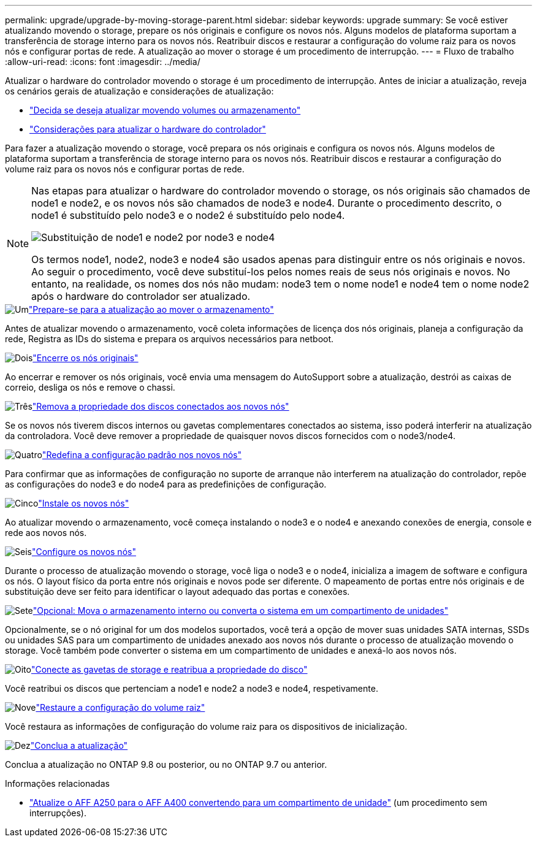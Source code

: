 ---
permalink: upgrade/upgrade-by-moving-storage-parent.html 
sidebar: sidebar 
keywords: upgrade 
summary: Se você estiver atualizando movendo o storage, prepare os nós originais e configure os novos nós. Alguns modelos de plataforma suportam a transferência de storage interno para os novos nós. Reatribuir discos e restaurar a configuração do volume raiz para os novos nós e configurar portas de rede. A atualização ao mover o storage é um procedimento de interrupção. 
---
= Fluxo de trabalho
:allow-uri-read: 
:icons: font
:imagesdir: ../media/


[role="lead"]
Atualizar o hardware do controlador movendo o storage é um procedimento de interrupção. Antes de iniciar a atualização, reveja os cenários gerais de atualização e considerações de atualização:

* link:upgrade-decide-to-use-this-guide.html["Decida se deseja atualizar movendo volumes ou armazenamento"]
* link:upgrade-considerations.html["Considerações para atualizar o hardware do controlador"]


Para fazer a atualização movendo o storage, você prepara os nós originais e configura os novos nós. Alguns modelos de plataforma suportam a transferência de storage interno para os novos nós. Reatribuir discos e restaurar a configuração do volume raiz para os novos nós e configurar portas de rede.

[NOTE]
====
Nas etapas para atualizar o hardware do controlador movendo o storage, os nós originais são chamados de node1 e node2, e os novos nós são chamados de node3 e node4. Durante o procedimento descrito, o node1 é substituído pelo node3 e o node2 é substituído pelo node4.

image:original_to_new_nodes.png["Substituição de node1 e node2 por node3 e node4"]

Os termos node1, node2, node3 e node4 são usados apenas para distinguir entre os nós originais e novos. Ao seguir o procedimento, você deve substituí-los pelos nomes reais de seus nós originais e novos. No entanto, na realidade, os nomes dos nós não mudam: node3 tem o nome node1 e node4 tem o nome node2 após o hardware do controlador ser atualizado.

====
.image:https://raw.githubusercontent.com/NetAppDocs/common/main/media/number-1.png["Um"]link:upgrade-prepare-when-moving-storage.html["Prepare-se para a atualização ao mover o armazenamento"]
[role="quick-margin-para"]
Antes de atualizar movendo o armazenamento, você coleta informações de licença dos nós originais, planeja a configuração da rede, Registra as IDs do sistema e prepara os arquivos necessários para netboot.

.image:https://raw.githubusercontent.com/NetAppDocs/common/main/media/number-2.png["Dois"]link:upgrade-shutdown-remove-original-nodes.html["Encerre os nós originais"]
[role="quick-margin-para"]
Ao encerrar e remover os nós originais, você envia uma mensagem do AutoSupport sobre a atualização, destrói as caixas de correio, desliga os nós e remove o chassi.

.image:https://raw.githubusercontent.com/NetAppDocs/common/main/media/number-3.png["Três"]link:upgrade-remove-disk-ownership-new-nodes.html["Remova a propriedade dos discos conectados aos novos nós"]
[role="quick-margin-para"]
Se os novos nós tiverem discos internos ou gavetas complementares conectados ao sistema, isso poderá interferir na atualização da controladora. Você deve remover a propriedade de quaisquer novos discos fornecidos com o node3/node4.

.image:https://raw.githubusercontent.com/NetAppDocs/common/main/media/number-4.png["Quatro"]link:upgrade-reset-default-configuration-node3-and-node4.html["Redefina a configuração padrão nos novos nós"]
[role="quick-margin-para"]
Para confirmar que as informações de configuração no suporte de arranque não interferem na atualização do controlador, repõe as configurações do node3 e do node4 para as predefinições de configuração.

.image:https://raw.githubusercontent.com/NetAppDocs/common/main/media/number-5.png["Cinco"]link:upgrade-install-new-nodes.html["Instale os novos nós"]
[role="quick-margin-para"]
Ao atualizar movendo o armazenamento, você começa instalando o node3 e o node4 e anexando conexões de energia, console e rede aos novos nós.

.image:https://raw.githubusercontent.com/NetAppDocs/common/main/media/number-6.png["Seis"]link:upgrade-set-up-new-nodes.html["Configure os novos nós"]
[role="quick-margin-para"]
Durante o processo de atualização movendo o storage, você liga o node3 e o node4, inicializa a imagem de software e configura os nós. O layout físico da porta entre nós originais e novos pode ser diferente. O mapeamento de portas entre nós originais e de substituição deve ser feito para identificar o layout adequado das portas e conexões.

.image:https://raw.githubusercontent.com/NetAppDocs/common/main/media/number-7.png["Sete"]link:upgrade-optional-move-internal-storage.html["Opcional: Mova o armazenamento interno ou converta o sistema em um compartimento de unidades"]
[role="quick-margin-para"]
Opcionalmente, se o nó original for um dos modelos suportados, você terá a opção de mover suas unidades SATA internas, SSDs ou unidades SAS para um compartimento de unidades anexado aos novos nós durante o processo de atualização movendo o storage. Você também pode converter o sistema em um compartimento de unidades e anexá-lo aos novos nós.

.image:https://raw.githubusercontent.com/NetAppDocs/common/main/media/number-8.png["Oito"]link:upgrade-attach-shelves-reassign-disks.html["Conecte as gavetas de storage e reatribua a propriedade do disco"]
[role="quick-margin-para"]
Você reatribui os discos que pertenciam a node1 e node2 a node3 e node4, respetivamente.

.image:https://raw.githubusercontent.com/NetAppDocs/common/main/media/number-9.png["Nove"]link:upgrade-restore-root-volume-config.html["Restaure a configuração do volume raiz"]
[role="quick-margin-para"]
Você restaura as informações de configuração do volume raiz para os dispositivos de inicialização.

.image:https://raw.githubusercontent.com/NetAppDocs/common/main/media/number-10.png["Dez"]link:upgrade-complete.html["Conclua a atualização"]
[role="quick-margin-para"]
Conclua a atualização no ONTAP 9.8 ou posterior, ou no ONTAP 9.7 ou anterior.

.Informações relacionadas
* link:upgrade_aff_a250_to_aff_a400_ndu_upgrade_workflow.html["Atualize o AFF A250 para o AFF A400 convertendo para um compartimento de unidade"] (um procedimento sem interrupções).

